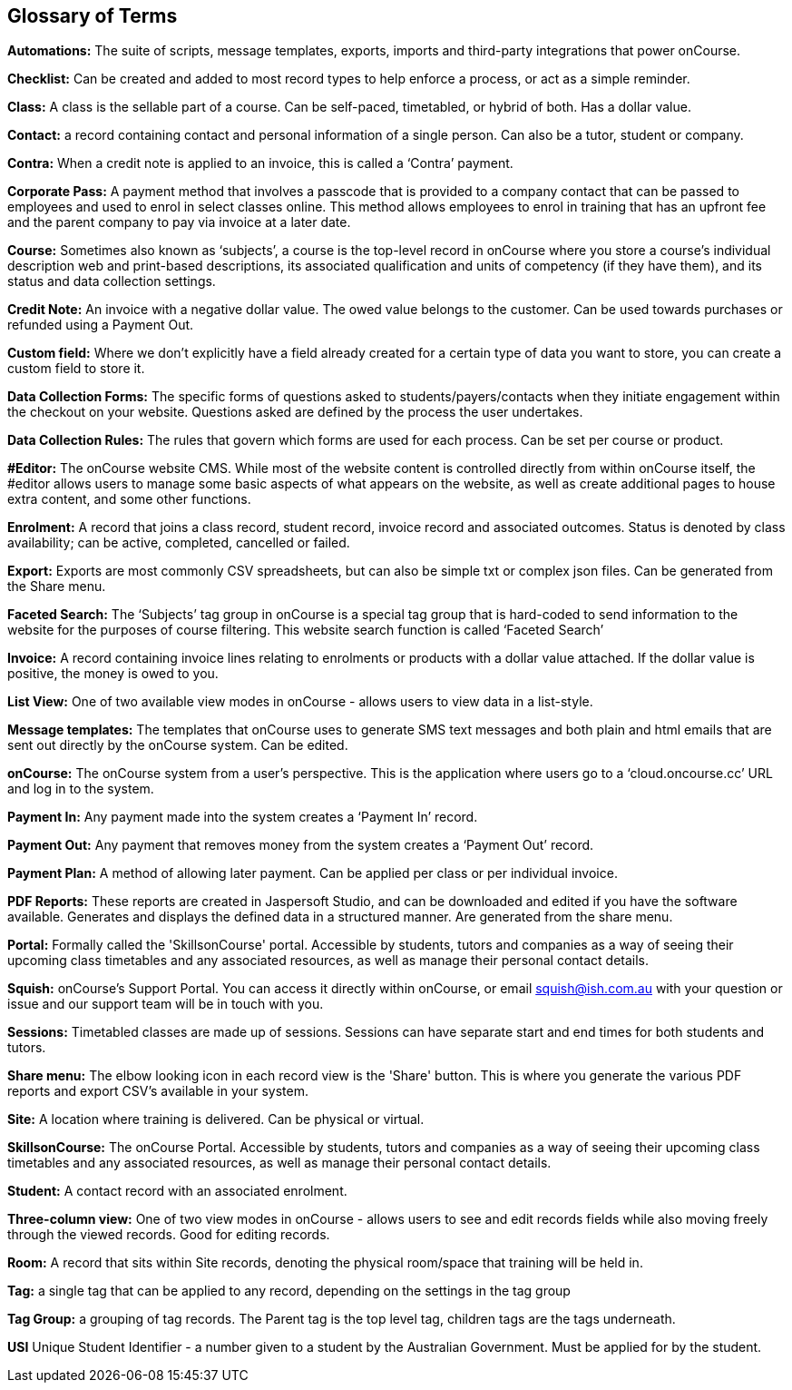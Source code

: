 [[glossary]]
== Glossary of Terms

*Automations:* The suite of scripts, message templates, exports, imports and third-party integrations that power onCourse.

*Checklist:* Can be created and added to most record types to help enforce a process, or act as a simple reminder.

*Class:* A class is the sellable part of a course. Can be self-paced, timetabled, or hybrid of both. Has a dollar value.

*Contact:* a record containing contact and personal information of a single person. Can also be a tutor, student or company.

*Contra:* When a credit note is applied to an invoice, this is called a ‘Contra’ payment.

*Corporate Pass:* A payment method that involves a passcode that is provided to a company contact that can be passed to employees and used to enrol in select classes online. This method allows employees to enrol in training that has an upfront fee and the parent company to pay via invoice at a later date.

*Course:* Sometimes also known as ‘subjects’, a course is the top-level record in onCourse where you store a course’s individual description web and print-based descriptions, its associated qualification and units of competency (if they have them), and its status and data collection settings.

*Credit Note:* An invoice with a negative dollar value. The owed value belongs to the customer. Can be used towards purchases or refunded using a Payment Out.

*Custom field:* Where we don't explicitly have a field already created for a certain type of data you want to store, you can create a custom field to store it.

*Data Collection Forms:* The specific forms of questions asked to students/payers/contacts when they initiate engagement within the checkout on your website. Questions asked are defined by the process the user undertakes.

*Data Collection Rules:* The rules that govern which forms are used for each process. Can be set per course or product.

*#Editor:* The onCourse website CMS. While most of the website content is controlled directly from within onCourse itself, the #editor allows users to manage some basic aspects of what appears on the website, as well as create additional pages to house extra content, and some other functions.

*Enrolment:* A record that joins a class record, student record, invoice record and associated outcomes. Status is denoted by class availability; can be active, completed, cancelled or failed.

*Export:* Exports are most commonly CSV spreadsheets, but can also be simple txt or complex json files. Can be generated from the Share menu.

*Faceted Search:* The ‘Subjects’ tag group in onCourse is a special tag group that is hard-coded to send information to the website for the purposes of course filtering. This website search function is called ‘Faceted Search’

*Invoice:* A record containing invoice lines relating to enrolments or products with a dollar value attached. If the dollar value is positive, the money is owed to you.

*List View:* One of two available view modes in onCourse - allows users to view data in a list-style.

*Message templates:* The templates that onCourse uses to generate SMS text messages and both plain and html emails that are sent out directly by the onCourse system. Can be edited.

*onCourse:* The onCourse system from a user’s perspective. This is the application where users go to a ‘cloud.oncourse.cc’ URL and log in to the system.

*Payment In:* Any payment made into the system creates a ‘Payment In’ record.

*Payment Out:* Any payment that removes money from the system creates a ‘Payment Out’ record.

*Payment Plan:* A method of allowing later payment. Can be applied per class or per individual invoice.

*PDF Reports:* These reports are created in Jaspersoft Studio, and can be downloaded and edited if you have the software available. Generates and displays the defined data in a structured manner. Are generated from the share menu.

*Portal:* Formally called the 'SkillsonCourse' portal. Accessible by students, tutors and companies as a way of seeing their upcoming class timetables and any associated resources, as well as manage their personal contact details.

*Squish:* onCourse’s Support Portal. You can access it directly within onCourse, or email squish@ish.com.au with your question or issue and our support team will be in touch with you.

*Sessions:* Timetabled classes are made up of sessions. Sessions can have separate start and end times for both students and tutors.

*Share menu:* The elbow looking icon in each record view is the 'Share' button. This is where you generate the various PDF reports and export CSV's available in your system.

*Site:* A location where training is delivered. Can be physical or virtual.

*SkillsonCourse:* The onCourse Portal. Accessible by students, tutors and companies as a way of seeing their upcoming class timetables and any associated resources, as well as manage their personal contact details.

*Student:* A contact record with an associated enrolment.

*Three-column view:* One of two view modes in onCourse - allows users to see and edit records fields while also moving freely through the viewed records. Good for editing records.

*Room:* A record that sits within Site records, denoting the physical room/space that training will be held in.

*Tag:* a single tag that can be applied to any record, depending on the settings in the tag group

*Tag Group:* a grouping of tag records. The Parent tag is the top level tag, children tags are the tags underneath.

*USI* Unique Student Identifier - a number given to a student by the Australian Government. Must be applied for by the student.